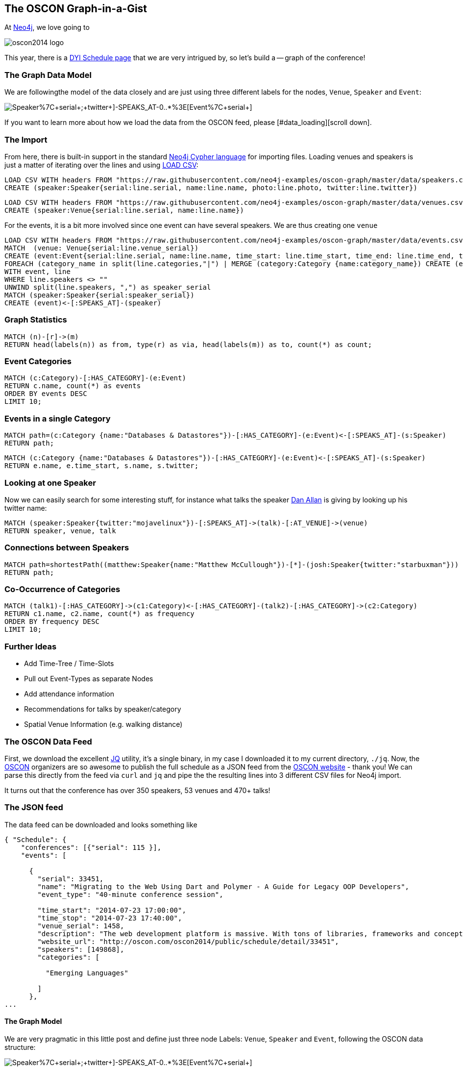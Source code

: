 == The OSCON Graph-in-a-Gist

At http://neo4j.org[Neo4j], we love going to 

image::http://cdn.oreillystatic.com/en/assets/1/event/115/oscon2014_logo.png[]

This year, there is a http://www.oscon.com/oscon2014/public/content/schedulefeed[DYI Schedule page] that we are very intrigued by, so let's build a -- graph of the conference!

=== The Graph Data Model

We are followingthe model of the data closely and are just using three different labels for the nodes, `Venue`, `Speaker` and `Event`:

image::http://yuml.me/diagram/scruffy/class/[Speaker%7C+serial+;+twitter+]-SPEAKS_AT-0..*%3E[Event%7C+serial+],[Event]-AT_VENUE%3E[Venue%7C+serial+].png[]

If you want to learn more about how we load the data from the OSCON feed, please [#data_loading][scroll down].

=== The Import

From here, there is built-in support in the standard http://docs.neo4j.org/chunked/stable/cypher-query-lang.html[Neo4j Cypher language] for importing files. Loading venues and speakers is just a matter of iterating over the lines and using http://docs.neo4j.org/chunked/stable/cypher-query-lang.html[LOAD CSV]:

//setup
[source,cypher]
----
LOAD CSV WITH headers FROM "https://raw.githubusercontent.com/neo4j-examples/oscon-graph/master/data/speakers.csv" as line
CREATE (speaker:Speaker{serial:line.serial, name:line.name, photo:line.photo, twitter:line.twitter})
----

//setup
[source,cypher]
----
LOAD CSV WITH headers FROM "https://raw.githubusercontent.com/neo4j-examples/oscon-graph/master/data/venues.csv" as line
CREATE (speaker:Venue{serial:line.serial, name:line.name})
----


For the events, it is a bit more involved since one event can have several speakers. We are thus creating one `venue`

//setup
[source,cypher]
----
LOAD CSV WITH headers FROM "https://raw.githubusercontent.com/neo4j-examples/oscon-graph/master/data/events.csv" as line
MATCH  (venue: Venue{serial:line.venue_serial})
CREATE (event:Event{serial:line.serial, name:line.name, time_start: line.time_start, time_end: line.time_end, type:line.event_type})-[:AT_VENUE]->(venue)
FOREACH (category_name in split(line.categories,"|") | MERGE (category:Category {name:category_name}) CREATE (event)-[:HAS_CATEGORY]->(category))
WITH event, line
WHERE line.speakers <> "" 
UNWIND split(line.speakers, ",") as speaker_serial
MATCH (speaker:Speaker{serial:speaker_serial})
CREATE (event)<-[:SPEAKS_AT]-(speaker)
----

=== Graph Statistics

[source,cypher]
----
MATCH (n)-[r]->(m)
RETURN head(labels(n)) as from, type(r) as via, head(labels(m)) as to, count(*) as count;
----

//table


=== Event Categories

[source,cypher]
----
MATCH (c:Category)-[:HAS_CATEGORY]-(e:Event)
RETURN c.name, count(*) as events
ORDER BY events DESC
LIMIT 10;
----

//table

=== Events in a single Category

[source,cypher]
----
MATCH path=(c:Category {name:"Databases & Datastores"})-[:HAS_CATEGORY]-(e:Event)<-[:SPEAKS_AT]-(s:Speaker)
RETURN path;
----

//graph_result


[source,cypher]
----
MATCH (c:Category {name:"Databases & Datastores"})-[:HAS_CATEGORY]-(e:Event)<-[:SPEAKS_AT]-(s:Speaker)
RETURN e.name, e.time_start, s.name, s.twitter;
----

//table

=== Looking at one Speaker

Now we can easily search for some interesting stuff, for instance what talks the speaker http://twitter.com/mojavelinux[Dan Allan] is giving by looking up his twitter name:

[source,cypher]
----
MATCH (speaker:Speaker{twitter:"mojavelinux"})-[:SPEAKS_AT]->(talk)-[:AT_VENUE]->(venue)
RETURN speaker, venue, talk
----

//graph_result

//table

=== Connections between Speakers

[source,cypher]
----
MATCH path=shortestPath((matthew:Speaker{name:"Matthew McCullough"})-[*]-(josh:Speaker{twitter:"starbuxman"}))
RETURN path;
----

//graph_result

=== Co-Occurrence of Categories

[source,cypher]
----
MATCH (talk1)-[:HAS_CATEGORY]->(c1:Category)<-[:HAS_CATEGORY]-(talk2)-[:HAS_CATEGORY]->(c2:Category)
RETURN c1.name, c2.name, count(*) as frequency
ORDER BY frequency DESC
LIMIT 10;
----

//table

=== Further Ideas

* Add Time-Tree / Time-Slots
* Pull out Event-Types as separate Nodes
* Add attendance information
* Recommendations for talks by speaker/category
* Spatial Venue Information (e.g. walking distance)

[[data_loading]]
=== The OSCON Data Feed

First, we download the excellent http://stedolan.github.io/jq/[JQ] utility, it's a single binary, in my case I downloaded it to my current directory, `./jq`. Now, the http://www.oscon.com/oscon2014[OSCON] organizers are so awesome to publish the full schedule as a JSON feed from the http://www.oscon.com/oscon2014/public/content/schedulefeed[OSCON website] - thank you! We can parse this directly from the feed via `curl` and `jq` and pipe the the resulting lines into 3 different CSV files for Neo4j import.

It turns out that the conference has over 350 speakers, 53 venues and 470+ talks!

=== The JSON feed

The data feed can be downloaded and looks something like 

[source,json]
----
{ "Schedule": {
    "conferences": [{"serial": 115 }],
    "events": [
    
      {
        "serial": 33451,
        "name": "Migrating to the Web Using Dart and Polymer - A Guide for Legacy OOP Developers",
        "event_type": "40-minute conference session",
        
        "time_start": "2014-07-23 17:00:00",
        "time_stop": "2014-07-23 17:40:00",
        "venue_serial": 1458,
        "description": "The web development platform is massive. With tons of libraries, frameworks and concepts out there, it might be daunting for the &quot;legacy&quot; developer to jump into it.\r\n\r\nIn this presentation we will introduce Google Dart &amp; Polymer. Two hot technologies that work in harmony to create powerful web applications using concepts familiar to OOP developers.",
        "website_url": "http://oscon.com/oscon2014/public/schedule/detail/33451", 
        "speakers": [149868],
        "categories": [
        
          "Emerging Languages"
        
        ]
      },
...
  
----

==== The Graph Model

We are very pragmatic in this little post and define just three node Labels: `Venue`, `Speaker` and `Event`, following the OSCON data structure:

image::http://yuml.me/diagram/scruffy/class/[Speaker%7C+serial+;+twitter+]-SPEAKS_AT-0..*%3E[Event%7C+serial+],[Event]-AT_VENUE%3E[Venue%7C+serial+].png[]

==== JSON -> CSV

Now, using the awesome `jq` utility, we can easily filter out the relevant bits for our import, most notably the serial numbers of `event`, `venue` and `speaker` which then are cross-referenced in the various parts. We also add a header line to each CSV file for convenience.


[source,bash]
----
#speakers
curl 'http://www.oreilly.com/pub/sc/osconfeed' | ./jq -r '["serial", "name", "photo","url", "twitter"],(.Schedule.speakers[] | [.serial,.name, .photo, .url, .twitter]) | @csv' > speakers.csv

#venues
curl 'http://www.oreilly.com/pub/sc/osconfeed' | ./jq -r '["serial", "name"],(.Schedule.venues[] | [.serial,.name]) | @csv' > venues.csv

#events
curl 'http://www.oreilly.com/pub/sc/osconfeed' | ./jq -r '["serial", "name", "time_start","time_end", "venue_serial", "speakers"],(.Schedule.events[] | [.serial,.name, .time_start, .time_stop, .venue_serial, .speakers | if (. | type) == "null" then "" else (. | tostring | ltrimstr("[") | rtrimstr("]")) end]) | @csv' > events.csv 
----

Resulting in e.g. a `speaker.csv`, `venues.csv` and `events.csv` like that are uploaded for convenience to https://gist.github.com/peterneubauer/818241772095b8c9d41c[into this gist] and used below with their RAW URLs.

A you can see, in the last case, we have to make sure the empty values, empty arrays and serialization into a parseable string from an integer array are taken care of in `jq`, resulting in the gnarly `.speakers | if (. | type) == "null" then "" else (. | tostring | ltrimstr("[") | rtrimstr("]")) end]` construct. Still, it's three one-liners and at least for me impressively compact and readable, resulting in files like event.json:

[source,csv]
----
"serial","name","time_start","time_end","venue_serial","speakers"
"33451","Migrating to the Web Using Dart and Polymer - A Guide for Legacy OOP Developers","2014-07-23 17:00:00","2014-07-23 17:40:00","1458","149868"
...
"34281","Erlang, LFE, Joxa and Elixir: Established and Emerging Languages in the Erlang Ecosystem","2014-07-23 16:10:00","2014-07-23 16:50:00","1456","172990"
"34283","Obey the Testing Goat!  TDD for Web Development with Python","2014-07-21 09:00:00","2014-07-21 12:30:00","1450","173004"
"34285","Idioms for Building Distributed Fault-tolerant Applications with Elixir","2014-07-23 17:00:00","2014-07-23 17:40:00","1454","76735"
"34289","Lessons from Girl Develop It: Getting More Women Involved in Open Source","2014-07-23 10:40:00","2014-07-23 11:20:00","1462","169992,173025"
----

Now we have nicely formatted `CSV` files with headers that we can import into Neo4j.
